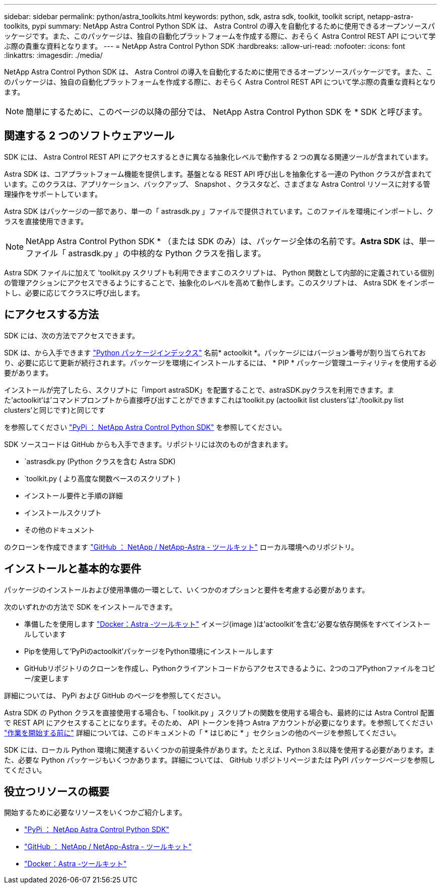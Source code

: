 ---
sidebar: sidebar 
permalink: python/astra_toolkits.html 
keywords: python, sdk, astra sdk, toolkit, toolkit script, netapp-astra-toolkits, pypi 
summary: NetApp Astra Control Python SDK は、 Astra Control の導入を自動化するために使用できるオープンソースパッケージです。また、このパッケージは、独自の自動化プラットフォームを作成する際に、おそらく Astra Control REST API について学ぶ際の貴重な資料となります。 
---
= NetApp Astra Control Python SDK
:hardbreaks:
:allow-uri-read: 
:nofooter: 
:icons: font
:linkattrs: 
:imagesdir: ./media/


[role="lead"]
NetApp Astra Control Python SDK は、 Astra Control の導入を自動化するために使用できるオープンソースパッケージです。また、このパッケージは、独自の自動化プラットフォームを作成する際に、おそらく Astra Control REST API について学ぶ際の貴重な資料となります。


NOTE: 簡単にするために、このページの以降の部分では、 NetApp Astra Control Python SDK を * SDK と呼びます。



== 関連する 2 つのソフトウェアツール

SDK には、 Astra Control REST API にアクセスするときに異なる抽象化レベルで動作する 2 つの異なる関連ツールが含まれています。

Astra SDK は、コアプラットフォーム機能を提供します。基盤となる REST API 呼び出しを抽象化する一連の Python クラスが含まれています。このクラスは、アプリケーション、バックアップ、 Snapshot 、クラスタなど、さまざまな Astra Control リソースに対する管理操作をサポートしています。

Astra SDK はパッケージの一部であり、単一の「 astrasdk.py 」ファイルで提供されています。このファイルを環境にインポートし、クラスを直接使用できます。


NOTE: NetApp Astra Control Python SDK * （または SDK のみ）は、パッケージ全体の名前です。*Astra SDK* は、単一ファイル「 astrasdk.py 」の中核的な Python クラスを指します。

Astra SDK ファイルに加えて 'toolkit.py スクリプトも利用できますこのスクリプトは、 Python 関数として内部的に定義されている個別の管理アクションにアクセスできるようにすることで、抽象化のレベルを高めて動作します。このスクリプトは、 Astra SDK をインポートし、必要に応じてクラスに呼び出します。



== にアクセスする方法

SDK には、次の方法でアクセスできます。

SDK は、から入手できます https://pypi.org/["Python パッケージインデックス"^] 名前* actoolkit *。パッケージにはバージョン番号が割り当てられており、必要に応じて更新が続行されます。パッケージを環境にインストールするには、 * PIP * パッケージ管理ユーティリティを使用する必要があります。

インストールが完了したら、スクリプトに「import astraSDK」を配置することで、astraSDK.pyクラスを利用できます。また'actoolkit'は'コマンドプロンプトから直接呼び出すことができますこれは'toolkit.py (actoolkit list clusters'は'./toolkit.py list clusters'と同じです)と同じです

を参照してください https://pypi.org/project/actoolkit/["PyPi ： NetApp Astra Control Python SDK"^] を参照してください。

SDK ソースコードは GitHub からも入手できます。リポジトリには次のものが含まれます。

* `astrasdk.py (Python クラスを含む Astra SDK)
* `toolkit.py ( より高度な関数ベースのスクリプト )
* インストール要件と手順の詳細
* インストールスクリプト
* その他のドキュメント


のクローンを作成できます https://github.com/NetApp/netapp-astra-toolkits["GitHub ： NetApp / NetApp-Astra - ツールキット"^] ローカル環境へのリポジトリ。



== インストールと基本的な要件

パッケージのインストールおよび使用準備の一環として、いくつかのオプションと要件を考慮する必要があります。

次のいずれかの方法で SDK をインストールできます。

* 準備したを使用します https://hub.docker.com/r/netapp/astra-toolkits["Docker：Astra -ツールキット"^] イメージ(image )は'actoolkit'を含む'必要な依存関係をすべてインストールしています
* Pipを使用して'PyPiのactoolkit'パッケージをPython環境にインストールします
* GitHubリポジトリのクローンを作成し、Pythonクライアントコードからアクセスできるように、2つのコアPythonファイルをコピー/変更します


詳細については、 PyPi および GitHub のページを参照してください。

Astra SDK の Python クラスを直接使用する場合も、「 toolkit.py 」スクリプトの関数を使用する場合も、最終的には Astra Control 配置で REST API にアクセスすることになります。そのため、 API トークンを持つ Astra アカウントが必要になります。を参照してください link:../get-started/before_get_started.html["作業を開始する前に"] 詳細については、このドキュメントの「 * はじめに * 」セクションの他のページを参照してください。

SDK には、ローカル Python 環境に関連するいくつかの前提条件があります。たとえば、Python 3.8以降を使用する必要があります。また、必要な Python パッケージもいくつかあります。詳細については、 GitHub リポジトリページまたは PyPI パッケージページを参照してください。



== 役立つリソースの概要

開始するために必要なリソースをいくつかご紹介します。

* https://pypi.org/project/actoolkit["PyPi ： NetApp Astra Control Python SDK"^]
* https://github.com/NetApp/netapp-astra-toolkits["GitHub ： NetApp / NetApp-Astra - ツールキット"^]
* https://hub.docker.com/r/netapp/astra-toolkits["Docker：Astra -ツールキット"^]

